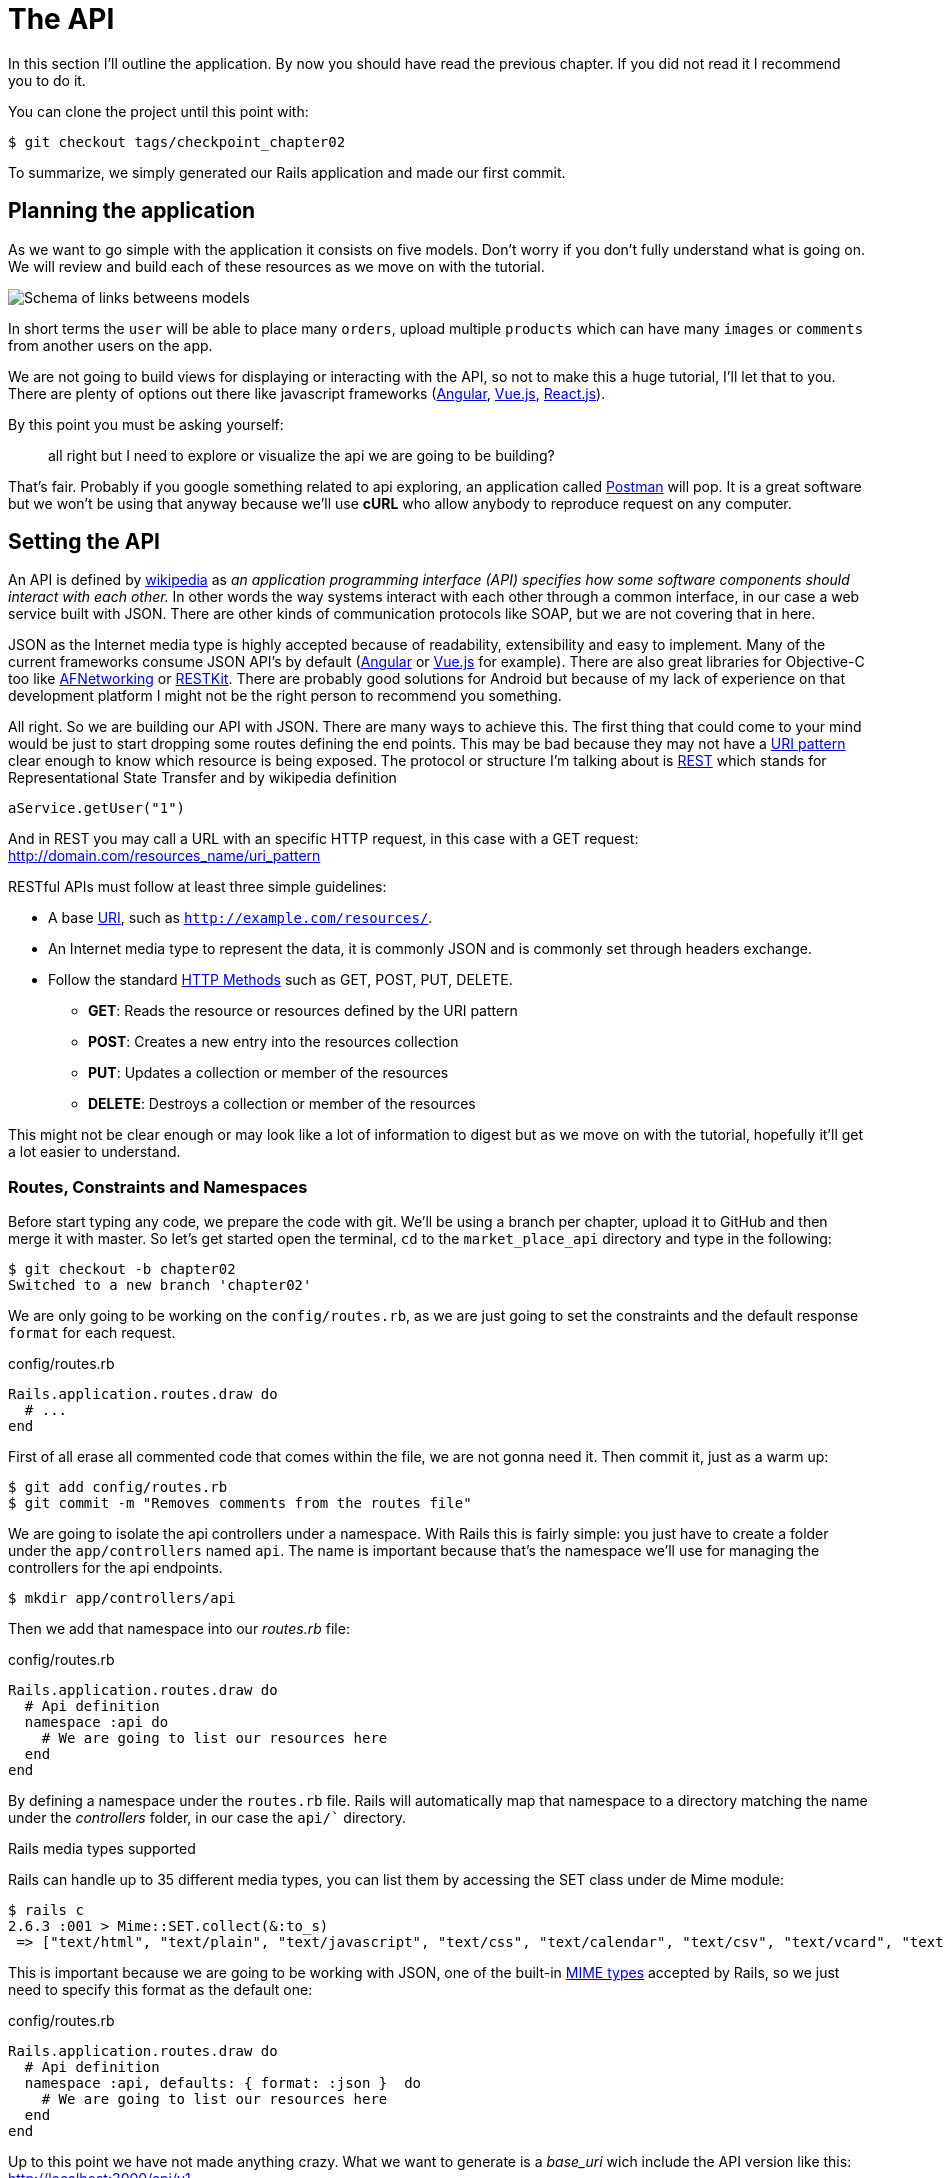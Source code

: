 [#chapter02-api]
= The API

In this section I’ll outline the application. By now you should have read the previous chapter. If you did not read it I recommend you to do it.

You can clone the project until this point with:

[source,bash]
----
$ git checkout tags/checkpoint_chapter02
----

To summarize, we simply generated our Rails application and made our first commit.


== Planning the application

As we want to go simple with the application it consists on five models. Don’t worry if you don’t fully understand what is going on. We will review and build each of these resources as we move on with the tutorial.

image:data_model.png[Schema of links betweens models]

In short terms the `user` will be able to place many `orders`, upload multiple `products` which can have many `images` or `comments` from another users on the app.

We are not going to build views for displaying or interacting with the API, so not to make this a huge tutorial, I’ll let that to you. There are plenty of options out there like javascript frameworks (https://angularjs.org/[Angular], https://vuejs.org/[Vue.js], https://reactjs.org/[React.js]).

By this point you must be asking yourself:

> all right but I need to explore or visualize the api we are going to be building?

That’s fair. Probably if you google something related to api exploring, an application called https://www.getpostman.com/[Postman] will pop. It is a great software but we won’t be using that anyway because we'll use *cURL* who allow anybody to reproduce request on any computer.

== Setting the API

An API is defined by http://en.wikipedia.org/wiki/Application_programming_interface[wikipedia] as _an application programming interface (API) specifies how some software components should interact with each other._ In other words the way systems interact with each other through a common interface, in our case a web service built with JSON. There are other kinds of communication protocols like SOAP, but we are not covering that in here.

JSON as the Internet media type is highly accepted because of readability, extensibility and easy to implement. Many of the current frameworks consume JSON API’s by default (https://angularjs.org/[Angular] or https://vuejs.org/[Vue.js] for example). There are also great libraries for Objective-C too like https://github.com/AFNetworking/AFNetworking[AFNetworking] or http://restkit.org/[RESTKit]. There are probably good solutions for Android but because of my lack of experience on that development platform I might not be the right person to recommend you something.

All right. So we are building our API with JSON. There are many ways to achieve this. The first thing that could come to your mind would be just to start dropping some routes defining the end points. This may be bad because they may not have a http://www.w3.org/2005/Incubator/wcl/matching.html[URI pattern] clear enough to know which resource is being exposed. The protocol or structure I’m talking about is http://en.wikipedia.org/wiki/Representational_state_transfer[REST] which stands for Representational State Transfer and by wikipedia definition

[source,soap]
----
aService.getUser("1")
----

And in REST you may call a URL with an specific HTTP request, in this case with a GET request: <http://domain.com/resources_name/uri_pattern>

RESTful APIs must follow at least three simple guidelines:

* A base http://en.wikipedia.org/wiki/Uniform_resource_identifier[URI], such as `http://example.com/resources/`.
* An Internet media type to represent the data, it is commonly JSON and is commonly set through headers exchange.
* Follow the standard http://en.wikipedia.org/wiki/HTTP_method#Request_methods[HTTP Methods] such as GET, POST, PUT, DELETE.
** *GET*: Reads the resource or resources defined by the URI pattern
** *POST*: Creates a new entry into the resources collection
** *PUT*: Updates a collection or member of the resources
** *DELETE*: Destroys a collection or member of the resources

This might not be clear enough or may look like a lot of information to digest but as we move on with the tutorial, hopefully it’ll get a lot easier to understand.

=== Routes, Constraints and Namespaces

Before start typing any code, we prepare the code with git. We’ll be using a branch per chapter, upload it to GitHub and then merge it with master. So let’s get started open the terminal, `cd` to the `market_place_api` directory and type in the following:

[source,bash]
----
$ git checkout -b chapter02
Switched to a new branch 'chapter02'
----

We are only going to be working on the `config/routes.rb`, as we are just going to set the constraints and the default response `format` for each request.

[source,ruby]
.config/routes.rb
----
Rails.application.routes.draw do
  # ...
end
----

First of all erase all commented code that comes within the file, we are not gonna need it. Then commit it, just as a warm up:

[source,bash]
----
$ git add config/routes.rb
$ git commit -m "Removes comments from the routes file"
----

We are going to isolate the api controllers under a namespace. With Rails this is fairly simple: you just have to create a folder under the `app/controllers` named `api`. The name is important because that's the namespace we’ll use for managing the controllers for the api endpoints.

[source,bash]
----
$ mkdir app/controllers/api
----

Then we add that namespace into our _routes.rb_ file:

[source,ruby]
.config/routes.rb
----
Rails.application.routes.draw do
  # Api definition
  namespace :api do
    # We are going to list our resources here
  end
end
----

By defining a namespace under the `routes.rb` file. Rails will automatically map that namespace to a directory matching the name under the _controllers_ folder, in our case the `api/`` directory.

.Rails media types supported
****
Rails can handle up to 35 different media types, you can list them by accessing the SET class under de Mime module:

[source,bash]
----
$ rails c
2.6.3 :001 > Mime::SET.collect(&:to_s)
 => ["text/html", "text/plain", "text/javascript", "text/css", "text/calendar", "text/csv", "text/vcard", "text/vtt", "image/png", "image/jpeg", "image/gif", "image/bmp", "image/tiff", "image/svg+xml", "video/mpeg", "audio/mpeg", "audio/ogg", "audio/aac", "video/webm", "video/mp4", "font/otf", "font/ttf", "font/woff", "font/woff2", "application/xml", "application/rss+xml", "application/atom+xml", "application/x-yaml", "multipart/form-data", "application/x-www-form-urlencoded", "application/json", "application/pdf", "application/zip", "application/gzip"]
----
****

This is important because we are going to be working with JSON, one of the built-in http://en.wikipedia.org/wiki/Internet_media_type[MIME types] accepted by Rails, so we just need to specify this format as the default one:

[source,ruby]
.config/routes.rb
----
Rails.application.routes.draw do
  # Api definition
  namespace :api, defaults: { format: :json }  do
    # We are going to list our resources here
  end
end
----

Up to this point we have not made anything crazy. What we want to generate is a _base_uri_ wich include the API version like this: http://localhost:3000/api/v1.

NOTE: Setting the API under a subdomain is a good practice because it allows the application to be adapted to a DNS level. But we will simplify things for now in our case.

You should be concerned about versioning your application from the beginning as this will give your API a *better structure*. So when changes occur on your API you can thus propose to developers to adapt to the new features while the old ones are depreciated.

[source,ruby]
.config/routes.rb
----
Rails.application.routes.draw do
  namespace :api, defaults: { format: :json } do
    namespace :v1 do
      # We are going to list our resources here
    end
  end
end
----

.Common API patterns
****
You can find many approaches to set up the _base_uri_ when building an api following different patterns, assuming we are versioning our api:

* `api.example.com/`: In my opinion this is the way to go, gives you a better interface and isolation, and in the long term can help you to http://www.makeuseof.com/tag/optimize-your-dns-for-faster-internet/[quickly scalate]
* `example.com/api/`: This pattern is very common, and it is actually a good way to go when you don’t want to namespace your api under a subdomain
* `example.com/api/v1`: it seems like a good idea, by setting the version of the api through the URL seems like a more descriptive pattern, but this way you enforce the version to be included on URL on each request, so if you ever decide to change this pattern, this becomes a problem of maintenance in the long-term
****

Time to commit:

[source,bash]
----
$ git add config/routes.rb
$ git commit -m "Set the routes constraints for the api"
----

In order to define the API version, we must first add another directory under the `api/` folder we created:

[source,bash]
----
$ mkdir app/controllers/api/v1
----

The API is now _scoped_ via the URL. For example, with the current configuration, the recovery of a product via the API would be done with this url: http://localhost:3000/v1/products/1.

Don't worry we'll get more details about the versioning later. It is time to _commit_:

[source,bash]
----
$ git commit -am "Set the routes namespaces for the api"
----

NOTE: There are some practices in API building that recommend not to version the API via the URL. That's true. The developer should not be aware of the version he'ss using. For the sake of simplicity, I have chosen to set aside this convention, which we will be able to apply in a second phase.

We are at the end of our chapter. It is therefore time to apply all our modifications to the master branch by making a _merge_. To do this, we place ourselves on the `master` branch and we _merge_ `chapter02`:

[source,bash]
----
$ git checkout master
$ git merge chapter02
----


== Api versioning

At this point we should have a nice routes mapping using a namespace. Your _routes.rb_ file should look like this:

[source,ruby]
.config/routes.rb
----
Rails.application.routes.draw do
  # Api definition
  namespace :api, defaults: { format: :json }  do
    # We are going to list our resources here
  end
end
----

Now it is time to set up some other constraints for versioning purposes. You should care about versioning your application from the beginning since this will give a better structure to your api, and when changes need to be done, you can give developers who are consuming your api the opportunity to adapt for the new features while the old ones are being deprecated. There is an excellent http://railscasts.com/episodes/350-rest-api-versioning[railscast] explaining this.

In order to set the version for the api, we first need to add another directory under the `api` we created

[source,bash]
----
$ mkdir app/controllers/api/v1
----

This way we can scope our api into different versions very easily, now we just need to add the necessary code to the `routes.rb` file

[source,ruby]
.config/routes.rb
----
Rails.application.routes.draw do
  # Api definition
  namespace :api, defaults: { format: :json }  do
    scope module: :v1 do
      # We are going to list our resources here
    end
  end
end
----

By this point the API is now scoped via the URL. For example with the current configuration an end point for retrieving a product would be like: http://localhost:3000/v1/products/1.

== Conclusion

It’s been a long way, I know, but you made it, don’t give up this is just our small scaffolding for something big, so keep it up. In the meantime and if you feel curious there are some gems that handle this kind of configuration:

* https://github.com/Sutto/rocket_pants[RocketPants]
* https://github.com/bploetz/versionist[Versionist]

I’m not covering those in this book, since we are trying to learn how to actually implement this kind of functionality, but it is good to know though. By the way the code up to this point is https://github.com/madeindjs/market_place_api/commit/124873774b578af3df21136df5ee80f4d50da3bd[here].
